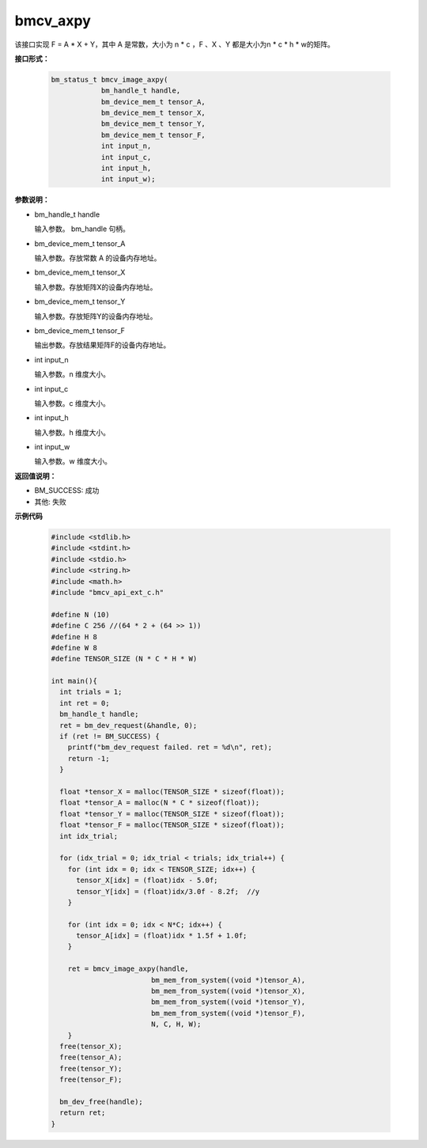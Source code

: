 bmcv_axpy
=========

该接口实现 F = A * X + Y，其中 A 是常数，大小为 n * c ，F 、X 、Y 都是大小为n * c * h * w的矩阵。


**接口形式：**

    .. code-block:: c

        bm_status_t bmcv_image_axpy(
                    bm_handle_t handle,
                    bm_device_mem_t tensor_A,
                    bm_device_mem_t tensor_X,
                    bm_device_mem_t tensor_Y,
                    bm_device_mem_t tensor_F,
                    int input_n,
                    int input_c,
                    int input_h,
                    int input_w);


**参数说明：**

* bm_handle_t handle

  输入参数。 bm_handle 句柄。

* bm_device_mem_t tensor_A

  输入参数。存放常数 A 的设备内存地址。

* bm_device_mem_t tensor_X

  输入参数。存放矩阵X的设备内存地址。

* bm_device_mem_t tensor_Y

  输入参数。存放矩阵Y的设备内存地址。

* bm_device_mem_t tensor_F

  输出参数。存放结果矩阵F的设备内存地址。

* int input_n

  输入参数。n 维度大小。

* int input_c

  输入参数。c 维度大小。

* int input_h

  输入参数。h 维度大小。

* int input_w

  输入参数。w 维度大小。


**返回值说明：**

* BM_SUCCESS: 成功

* 其他: 失败


**示例代码**

    .. code-block:: c

      #include <stdlib.h>
      #include <stdint.h>
      #include <stdio.h>
      #include <string.h>
      #include <math.h>
      #include "bmcv_api_ext_c.h"

      #define N (10)
      #define C 256 //(64 * 2 + (64 >> 1))
      #define H 8
      #define W 8
      #define TENSOR_SIZE (N * C * H * W)

      int main(){
        int trials = 1;
        int ret = 0;
        bm_handle_t handle;
        ret = bm_dev_request(&handle, 0);
        if (ret != BM_SUCCESS) {
          printf("bm_dev_request failed. ret = %d\n", ret);
          return -1;
        }

        float *tensor_X = malloc(TENSOR_SIZE * sizeof(float));
        float *tensor_A = malloc(N * C * sizeof(float));
        float *tensor_Y = malloc(TENSOR_SIZE * sizeof(float));
        float *tensor_F = malloc(TENSOR_SIZE * sizeof(float));
        int idx_trial;

        for (idx_trial = 0; idx_trial < trials; idx_trial++) {
          for (int idx = 0; idx < TENSOR_SIZE; idx++) {
            tensor_X[idx] = (float)idx - 5.0f;
            tensor_Y[idx] = (float)idx/3.0f - 8.2f;  //y
          }

          for (int idx = 0; idx < N*C; idx++) {
            tensor_A[idx] = (float)idx * 1.5f + 1.0f;
          }

          ret = bmcv_image_axpy(handle,
                              bm_mem_from_system((void *)tensor_A),
                              bm_mem_from_system((void *)tensor_X),
                              bm_mem_from_system((void *)tensor_Y),
                              bm_mem_from_system((void *)tensor_F),
                              N, C, H, W);
          }
        free(tensor_X);
        free(tensor_A);
        free(tensor_Y);
        free(tensor_F);

        bm_dev_free(handle);
        return ret;
      }